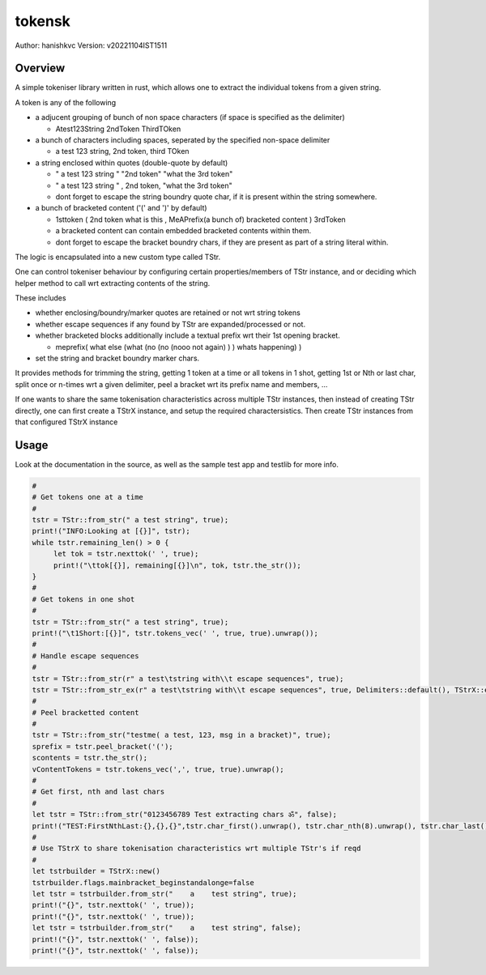 ##########
 tokensk
##########

Author: hanishkvc
Version: v20221104IST1511

Overview
##########

A simple tokeniser library written in rust, which allows one to extract the individual tokens
from a given string.

A token is any of the following

* a adjucent grouping of bunch of non space characters (if space is specified as the delimiter)

  * Atest123String 2ndToken ThirdTOken

* a bunch of characters including spaces, seperated by the specified non-space delimiter

  * a test    123  string, 2nd token, third TOken

* a string enclosed within quotes (double-quote by default)

  * " a test   123      string " "2nd token" "what the 3rd token"
  * " a test   123      string " , 2nd    token,     "what the 3rd token"

  * dont forget to escape the string boundry quote char, if it is present within the string
    somewhere.

* a bunch of bracketed content ('(' and ')' by default)

  * 1sttoken ( 2nd token what is this    , MeAPrefix(a bunch   of) bracketed content ) 3rdToken

  * a bracketed content can contain embedded bracketed contents within them.

  * dont forget to escape the bracket boundry chars, if they are present as part of a string
    literal within.


The logic is encapsulated into a new custom type called TStr.

One can control tokeniser behaviour by configuring certain properties/members of TStr instance,
and or deciding which helper method to call wrt extracting contents of the string.

These includes

* whether enclosing/boundry/marker quotes are retained or not wrt string tokens

* whether escape sequences if any found by TStr are expanded/processed or not.

* whether bracketed blocks additionally include a textual prefix wrt their 1st opening bracket.

  * meprefix( what else (what (no (no (nooo   not again) ) ) whats happening) )

* set the string and bracket boundry marker chars.

It provides methods for trimming the string, getting 1 token at a time or all tokens in 1 shot,
getting 1st or Nth or last char, split once or n-times wrt a given delimiter, peel a bracket
wrt its prefix name and members, ...

If one wants to share the same tokenisation characteristics across multiple TStr instances,
then instead of creating TStr directly, one can first create a TStrX instance, and setup the
required charactersistics. Then create TStr instances from that configured TStrX instance


Usage
#######

Look at the documentation in the source, as well as the sample test app and testlib for more info.

.. code-block:: rust

   #
   # Get tokens one at a time
   #
   tstr = TStr::from_str(" a test string", true);
   print!("INFO:Looking at [{}]", tstr);
   while tstr.remaining_len() > 0 {
        let tok = tstr.nexttok(' ', true);
        print!("\ttok[{}], remaining[{}]\n", tok, tstr.the_str());
   }
   #
   # Get tokens in one shot
   #
   tstr = TStr::from_str(" a test string", true);
   print!("\t1Short:[{}]", tstr.tokens_vec(' ', true, true).unwrap());
   #
   # Handle escape sequences
   #
   tstr = TStr::from_str(r" a test\tstring with\\t escape sequences", true);
   tstr = TStr::from_str_ex(r" a test\tstring with\\t escape sequences", true, Delimiters::default(), TStrX::escseqs_default(), Flags::default());
   #
   # Peel bracketted content
   #
   tstr = TStr::from_str("testme( a test, 123, msg in a bracket)", true);
   sprefix = tstr.peel_bracket('(');
   scontents = tstr.the_str();
   vContentTokens = tstr.tokens_vec(',', true, true).unwrap();
   #
   # Get first, nth and last chars
   #
   let tstr = TStr::from_str("0123456789 Test extracting chars ॐ", false);
   print!("TEST:FirstNthLast:{},{},{}",tstr.char_first().unwrap(), tstr.char_nth(8).unwrap(), tstr.char_last().unwrap());
   #
   # Use TStrX to share tokenisation characteristics wrt multiple TStr's if reqd
   #
   let tstrbuilder = TStrX::new()
   tstrbuilder.flags.mainbracket_beginstandalonge=false
   let tstr = tstrbuilder.from_str("    a    test string", true);
   print!("{}", tstr.nexttok(' ', true));
   print!("{}", tstr.nexttok(' ', true));
   let tstr = tstrbuilder.from_str("    a    test string", false);
   print!("{}", tstr.nexttok(' ', false));
   print!("{}", tstr.nexttok(' ', false));

